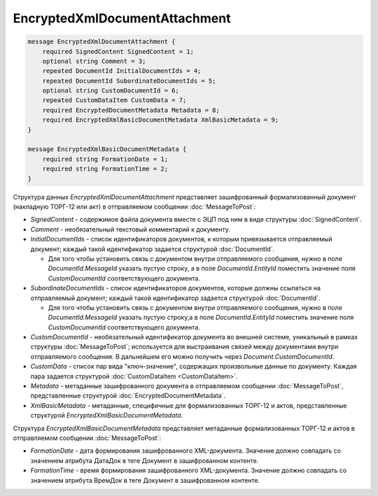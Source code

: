 EncryptedXmlDocumentAttachment
==============================

.. code-block:: protobuf

   message EncryptedXmlDocumentAttachment {
       required SignedContent SignedContent = 1;
       optional string Comment = 3;
       repeated DocumentId InitialDocumentIds = 4;
       repeated DocumentId SubordinateDocumentIds = 5;
       optional string CustomDocumentId = 6;
       repeated CustomDataItem CustomData = 7;
       required EncryptedDocumentMetadata Metadata = 8;
       required EncryptedXmlBasicDocumentMetadata XmlBasicMetadata = 9;
   }
   
   message EncryptedXmlBasicDocumentMetadata {
       required string FormationDate = 1;
       required string FormationTime = 2;
   }



Структура данных *EncryptedXmlDocumentAttachment* представляет зашифрованный формализованный документ (накладную ТОРГ-12 или акт) в отправляемом сообщении :doc:`MessageToPost`:

-  *SignedContent* - содержимое файла документа вместе с ЭЦП под ним в виде структуры :doc:`SignedContent`.

-  *Comment* - необязательный текстовый комментарий к документу.

-  *InitialDocumentIds* - список идентификаторов документов, к которым привязывается отправляемый документ; каждый такой идентификатор задается структурой :doc:`DocumentId`.
   
   -  Для того чтобы установить связь с документом внутри отправляемого сообщения, нужно в поле *DocumentId.MessageId* указать пустую строку, а в поле *DocumentId.EntityId* поместить значение поля *CustomDocumentId* соответствующего документа.

-  *SubordinateDocumentIds* - список идентификаторов документов, которые должны ссылаться на отправляемый документ; каждый такой идентификатор задается структурой :doc:`DocumentId`.
   
   -  Для того чтобы установить связь с документом внутри отправляемого сообщения, нужно в поле *DocumentId.MessageId* указать пустую строку,а в поле *DocumentId.EntityId* поместить значение поля *CustomDocumentId* соответствующего документа.

-  *CustomDocumentId* - необязательный идентификатор документа во внешней системе, уникальный в рамках структуры :doc:`MessageToPost`; используется для выстраивания связей между документами внутри отправляемого сообщения. В дальнейшем его можно получить через *Document.CustomDocumentId*.

-  *CustomData* - список пар вида "ключ-значение", содержащих произвольные данные по документу. Каждая пара задается структурой :doc:`CustomDataItem <CustomDataItem>`.
   
-  *Metadata* - метаданные зашифрованного документа в отправляемом сообщении :doc:`MessageToPost`, представленные структурой :doc:`EncryptedDocumentMetadata`.

-  *XmlBasicMetadata* - метаданные, специфичные для формализованных ТОРГ-12 и актов, представленные структурой *EncryptedXmlBasicDocumentMetadata*.

Структура *EncryptedXmlBasicDocumentMetadata* представляет метаданные формализованных ТОРГ-12 и актов в отправляемом сообщении :doc:`MessageToPost`:

-  *FormationDate* - дата формирования зашифрованного XML-документа. Значение должно совпадать со значением атрибута ДатаДок в теге Документ в зашифрованном контенте.

-  *FormationTime* - время формирования зашифрованного XML-документа. Значение должно совпадать со значением атрибута ВремДок в теге Документ в зашифрованном контенте.

